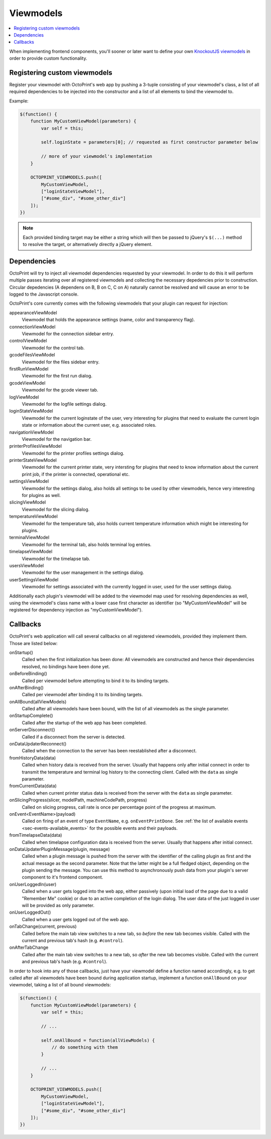 .. _sec-plugins-viewmodels:

Viewmodels
==========

.. contents::
   :local:

When implementing frontend components, you'll sooner or later want to define your own `KnockoutJS viewmodels <http://knockoutjs.com/>`_
in order to provide custom functionality.

.. _sec-plugins-viewmodels-registering:

Registering custom viewmodels
-----------------------------

Register your viewmodel with OctoPrint's web app by pushing a 3-tuple consisting of your viewmodel's class, a list
of all required dependencies to be injected into the constructor and a list of all elements to bind the viewmodel to.

Example:

.. code-block:: javascript

   $(function() {
       function MyCustomViewModel(parameters) {
           var self = this;

           self.loginState = parameters[0]; // requested as first constructor parameter below

           // more of your viewmodel's implementation
       }

       OCTOPRINT_VIEWMODELS.push([
           MyCustomViewModel,
           ["loginStateViewModel"],
           ["#some_div", "#some_other_div"]
       ]);
   })

.. note::

   Each provided binding target may be either a string which will then be passed to jQuery's ``$(...)`` method to resolve
   the target, or alternatively directly a jQuery element.

.. _sec-plugins-viewmodels-dependencies:

Dependencies
------------

OctoPrint will try to inject all viewmodel dependencies requested by your viewmodel. In order to do this it will
perform multiple passes iterating over all registered viewmodels and collecting the necessary depedencies prior to
construction. Circular depedencies (A dependens on B, B on C, C on A) naturally cannot be resolved and will cause an
error to be logged to the Javascript console.

OctoPrint's core currently comes with the following viewmodels that your plugin can request for injection:

appearanceViewModel
   Viewmodel that holds the appearance settings (name, color and transparency flag).
connectionViewModel
   Viewmodel for the connection sidebar entry.
controlViewModel
   Viewmodel for the control tab.
gcodeFilesViewModel
   Viewmodel for the files sidebar entry.
firstRunViewModel
   Viewmodel for the first run dialog.
gcodeViewModel
   Viewmodel for the gcode viewer tab.
logViewModel
   Viewmodel for the logfile settings dialog.
loginStateViewModel
   Viewmodel for the current loginstate of the user, very interesting for plugins that need to
   evaluate the current login state or information about the current user, e.g. associated roles.
navigationViewModel
   Viewmodel for the navigation bar.
printerProfilesViewModel
   Viewmodel for the printer profiles settings dialog.
printerStateViewModel
   Viewmodel for the current printer state, very intersting for plugins that need
   to know information about the current print job, if the printer is connected, operational etc.
settingsViewModel
   Viewmodel for the settings dialog, also holds all settings to be used by other viewmodels, hence
   very interesting for plugins as well.
slicingViewModel
   Viewmodel for the slicing dialog.
temperatureViewModel
   Viewmodel for the temperature tab, also holds current temperature information which
   might be interesting for plugins.
terminalViewModel
   Viewmodel for the terminal tab, also holds terminal log entries.
timelapseViewModel
   Viewmodel for the timelapse tab.
usersViewModel
   Viewmodel for the user management in the settings dialog.
userSettingsViewModel
   Viewmodel for settings associated with the currently logged in user, used for
   the user settings dialog.

Additionally each plugin's viewmodel will be added to the viewmodel map used for resolving dependencies as well, using
the viewmodel's class name with a lower case first character as identifier (so "MyCustomViewModel" will be registered
for dependency injection as "myCustomViewModel").

.. _sec-plugins-viewmodels-callbacks:

Callbacks
---------

OctoPrint's web application will call several callbacks on all registered viewmodels, provided they implement them.
Those are listed below:

onStartup()
   Called when the first initialization has been done: All viewmodels are constructed and hence their dependencies
   resolved, no bindings have been done yet.

onBeforeBinding()
   Called per viewmodel before attempting to bind it to its binding targets.

onAfterBinding()
   Called per viewmodel after binding it to its binding targets.

onAllBound(allViewModels)
   Called after all viewmodels have been bound, with the list of all viewmodels as the single parameter.

onStartupComplete()
   Called after the startup of the web app has been completed.

onServerDisconnect()
   Called if a disconnect from the server is detected.

onDataUpdaterReconnect()
   Called when the connection to the server has been reestablished after a disconnect.

fromHistoryData(data)
   Called when history data is received from the server. Usually that happens only after initial connect in order to
   transmit the temperature and terminal log history to the connecting client. Called with the ``data`` as single parameter.

fromCurrentData(data)
   Called when current printer status data is received from the server with the ``data`` as single parameter.

onSlicingProgress(slicer, modelPath, machineCodePath, progress)
   Called on slicing progress, call rate is once per percentage point of the progress at maximum.

onEvent<EventName>(payload)
   Called on firing of an event of type ``EventName``, e.g. ``onEventPrintDone``. See :ref:`the list of available events <sec-events-available_events>`
   for the possible events and their payloads.

fromTimelapseData(data)
   Called when timelapse configuration data is received from the server. Usually that happens after initial connect.

onDataUpdaterPluginMessage(plugin, message)
   Called when a plugin message is pushed from the server with the identifier of the calling plugin as first
   and the actual message as the second parameter. Note that the latter might be a full fledged object, depending
   on the plugin sending the message. You can use this method to asynchronously push data from your plugin's server
   component to it's frontend component.

onUserLoggedIn(user)
   Called when a user gets logged into the web app, either passively (upon initial load of the page due to a valid
   "Remember Me" cookie) or due to an active completion of the login dialog. The user data of the just logged in user
   will be provided as only parameter.

onUserLoggedOut()
   Called when a user gets logged out of the web app.

onTabChange(current, previous)
   Called before the main tab view switches to a new tab, so `before` the new tab becomes visible. Called with the
   current and previous tab's hash (e.g. ``#control``).

onAfterTabChange
   Called after the main tab view switches to a new tab, so `after` the new tab becomes visible. Called with the
   current and previous tab's hash (e.g. ``#control``).

In order to hook into any of those callbacks, just have your viewmodel define a function named accordingly, e.g.
to get called after all viewmodels have been bound during application startup, implement a function ``onAllBound``
on your viewmodel, taking a list of all bound viewmodels:

.. code-block:: javascript

   $(function() {
       function MyCustomViewModel(parameters) {
           var self = this;

           // ...

           self.onAllBound = function(allViewModels) {
               // do something with them
           }

           // ...
       }

       OCTOPRINT_VIEWMODELS.push([
           MyCustomViewModel,
           ["loginStateViewModel"],
           ["#some_div", "#some_other_div"]
       ]);
   })

.. seealso::

   `OctoPrint's core viewmodels <https://github.com/foosel/OctoPrint/tree/devel/src/octoprint/static/js/app/viewmodels>`_
      OctoPrint's own viewmodels use the same mechanisms for interacting with each other and the web application as
      plugins. Their sourcecode is therefore a good point of reference on how to achieve certain things.
   `KnockoutJS documentation <http://knockoutjs.com/documentation/introduction.html>`_
      OctoPrint makes heavy use of KnockoutJS for building up its web app.